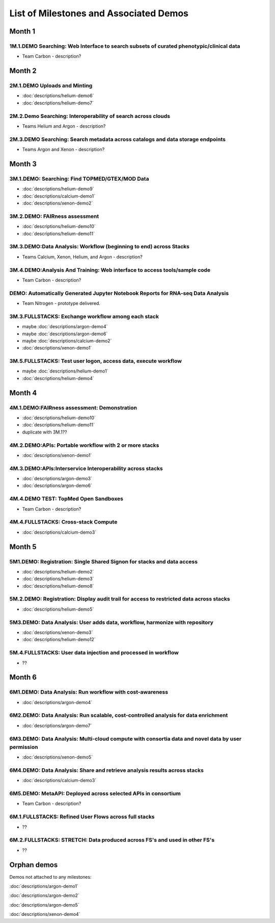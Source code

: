 =======================================
List of Milestones and Associated Demos
=======================================

Month 1
-------

1M.1.DEMO    Searching: Web Interface to search subsets of curated phenotypic/clinical data
~~~~~~~~~~~~~~~~~~~~~~~~~~~~~~~~~~~~~~~~~~~~~~~~~~~~~~~~~~~~~~~~~~~~~~~~~~~~~~~~~~~~~~~~~~~

* Team Carbon - description?

Month 2
-------

2M.1.DEMO Uploads and Minting
~~~~~~~~~~~~~~~~~~~~~~~~~~~~~

* :doc:`descriptions/helium-demo6`
* :doc:`descriptions/helium-demo7`

2M.2.Demo Searching: Interoperability of search across clouds
~~~~~~~~~~~~~~~~~~~~~~~~~~~~~~~~~~~~~~~~~~~~~~~~~~~~~~~~~~~~~

* Teams Helium and Argon - description?

2M.3.DEMO Searching: Search metadata across catalogs and data storage endpoints
~~~~~~~~~~~~~~~~~~~~~~~~~~~~~~~~~~~~~~~~~~~~~~~~~~~~~~~~~~~~~~~~~~~~~~~~~~~~~~~

* Teams Argon and Xenon - description?

Month 3
-------

3M.1.DEMO: Searching: Find TOPMED/GTEX/MOD Data
~~~~~~~~~~~~~~~~~~~~~~~~~~~~~~~~~~~~~~~~~~~~~~~

* :doc:`descriptions/helium-demo9`
* :doc:`descriptions/calcium-demo1`
* :doc:`descriptions/xenon-demo2`

3M.2.DEMO: FAIRness assessment
~~~~~~~~~~~~~~~~~~~~~~~~~~~~~~

* :doc:`descriptions/helium-demo10`
* :doc:`descriptions/helium-demo11`

3M.3.DEMO:Data Analysis: Workflow (beginning to end) across Stacks
~~~~~~~~~~~~~~~~~~~~~~~~~~~~~~~~~~~~~~~~~~~~~~~~~~~~~~~~~~~~~~~~~~

* Teams Calcium, Xenon, Helium, and Argon - description?

3M.4.DEMO:Analysis And Training: Web interface to access tools/sample code
~~~~~~~~~~~~~~~~~~~~~~~~~~~~~~~~~~~~~~~~~~~~~~~~~~~~~~~~~~~~~~~~~~~~~~~~~~

* Team Carbon - description?

DEMO: Automatically Generated Jupyter Notebook Reports for RNA-seq Data Analysis
~~~~~~~~~~~~~~~~~~~~~~~~~~~~~~~~~~~~~~~~~~~~~~~~~~~~~~~~~~~~~~~~~~~~~~~~~~~~~~~~

* Team Nitrogen - prototype delivered.

3M.3.FULLSTACKS: Exchange workflow among each stack
~~~~~~~~~~~~~~~~~~~~~~~~~~~~~~~~~~~~~~~~~~~~~~~~~~~

* maybe :doc:`descriptions/argon-demo4`
* maybe :doc:`descriptions/argon-demo6`
* maybe :doc:`descriptions/calcium-demo2`
* :doc:`descriptions/xenon-demo1`

3M.5.FULLSTACKS: Test user logon, access data, execute workflow
~~~~~~~~~~~~~~~~~~~~~~~~~~~~~~~~~~~~~~~~~~~~~~~~~~~~~~~~~~~~~~~

* maybe :doc:`descriptions/helium-demo1`
* :doc:`descriptions/helium-demo4`

Month 4
-------

4M.1.DEMO:FAIRness assessment: Demonstration
~~~~~~~~~~~~~~~~~~~~~~~~~~~~~~~~~~~~~~~~~~~~

* :doc:`descriptions/helium-demo10`
* :doc:`descriptions/helium-demo11`
* duplicate with 3M.1?? 

4M.2.DEMO:APIs: Portable workflow with 2 or more stacks
~~~~~~~~~~~~~~~~~~~~~~~~~~~~~~~~~~~~~~~~~~~~~~~~~~~~~~~

* :doc:`descriptions/xenon-demo1`
  
4M.3.DEMO:APIs:Interservice Interoperability across stacks
~~~~~~~~~~~~~~~~~~~~~~~~~~~~~~~~~~~~~~~~~~~~~~~~~~~~~~~~~~

* :doc:`descriptions/argon-demo3`
* :doc:`descriptions/argon-demo6`

4M.4.DEMO TEST: TopMed Open Sandboxes
~~~~~~~~~~~~~~~~~~~~~~~~~~~~~~~~~~~~~

* Team Carbon - description?

4M.4.FULLSTACKS: Cross-stack Compute
~~~~~~~~~~~~~~~~~~~~~~~~~~~~~~~~~~~~

* :doc:`descriptions/calcium-demo3`

Month 5
-------

5M1.DEMO: Registration: Single Shared Signon for stacks and data access
~~~~~~~~~~~~~~~~~~~~~~~~~~~~~~~~~~~~~~~~~~~~~~~~~~~~~~~~~~~~~~~~~~~~~~~

* :doc:`descriptions/helium-demo2`
* :doc:`descriptions/helium-demo3`
* :doc:`descriptions/helium-demo8`

5M.2.DEMO: Registration: Display audit trail for access to restricted data across stacks
~~~~~~~~~~~~~~~~~~~~~~~~~~~~~~~~~~~~~~~~~~~~~~~~~~~~~~~~~~~~~~~~~~~~~~~~~~~~~~~~~~~~~~~~

* :doc:`descriptions/helium-demo5`

5M3.DEMO: Data Analysis: User adds data, workflow, harmonize with repository
~~~~~~~~~~~~~~~~~~~~~~~~~~~~~~~~~~~~~~~~~~~~~~~~~~~~~~~~~~~~~~~~~~~~~~~~~~~~

* :doc:`descriptions/xenon-demo3`
* :doc:`descriptions/helium-demo12`

5M.4.FULLSTACKS: User data injection and processed in workflow
~~~~~~~~~~~~~~~~~~~~~~~~~~~~~~~~~~~~~~~~~~~~~~~~~~~~~~~~~~~~~~

* ??

Month 6
-------

6M1.DEMO: Data Analysis: Run workflow with cost-awareness
~~~~~~~~~~~~~~~~~~~~~~~~~~~~~~~~~~~~~~~~~~~~~~~~~~~~~~~~~

* :doc:`descriptions/argon-demo4`

6M2.DEMO: Data Analysis: Run scalable, cost-controlled analysis for data enrichment
~~~~~~~~~~~~~~~~~~~~~~~~~~~~~~~~~~~~~~~~~~~~~~~~~~~~~~~~~~~~~~~~~~~~~~~~~~~~~~~~~~~

* :doc:`descriptions/argon-demo7`

6M3.DEMO: Data Analysis: Multi-cloud compute with consortia data and novel data by user permission
~~~~~~~~~~~~~~~~~~~~~~~~~~~~~~~~~~~~~~~~~~~~~~~~~~~~~~~~~~~~~~~~~~~~~~~~~~~~~~~~~~~~~~~~~~~~~~~~~~

* :doc:`descriptions/xenon-demo5`

6M4.DEMO: Data Analysis: Share and retrieve analysis results across stacks
~~~~~~~~~~~~~~~~~~~~~~~~~~~~~~~~~~~~~~~~~~~~~~~~~~~~~~~~~~~~~~~~~~~~~~~~~~

* :doc:`descriptions/calcium-demo3`

6M5.DEMO: MetaAPI: Deployed across selected APIs in consortium
~~~~~~~~~~~~~~~~~~~~~~~~~~~~~~~~~~~~~~~~~~~~~~~~~~~~~~~~~~~~~~

* Team Carbon - description?

6M.1.FULLSTACKS: Refined User Flows across full stacks
~~~~~~~~~~~~~~~~~~~~~~~~~~~~~~~~~~~~~~~~~~~~~~~~~~~~~~

* ??

6M.2.FULLSTACKS: STRETCH: Data produced across FS's and used in other FS's
~~~~~~~~~~~~~~~~~~~~~~~~~~~~~~~~~~~~~~~~~~~~~~~~~~~~~~~~~~~~~~~~~~~~~~~~~~

* ??

  
Orphan demos
------------

Demos not attached to any milestones:

:doc:`descriptions/argon-demo1`

:doc:`descriptions/argon-demo2`
     
:doc:`descriptions/argon-demo5`

:doc:`descriptions/xenon-demo4`
     

